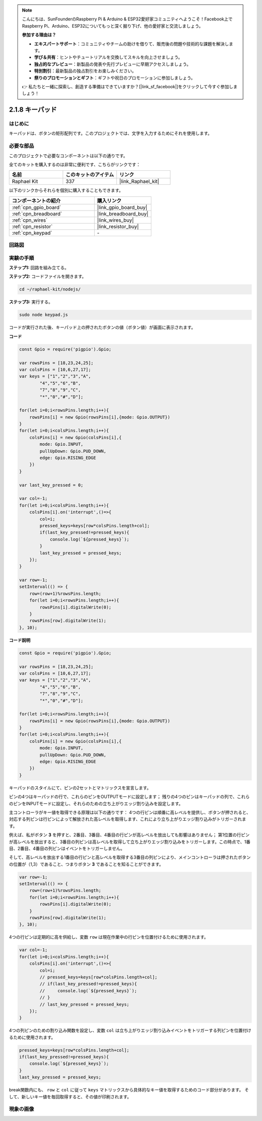 .. note::

    こんにちは、SunFounderのRaspberry Pi & Arduino & ESP32愛好家コミュニティへようこそ！Facebook上でRaspberry Pi、Arduino、ESP32についてもっと深く掘り下げ、他の愛好家と交流しましょう。

    **参加する理由は？**

    - **エキスパートサポート**：コミュニティやチームの助けを借りて、販売後の問題や技術的な課題を解決します。
    - **学び＆共有**：ヒントやチュートリアルを交換してスキルを向上させましょう。
    - **独占的なプレビュー**：新製品の発表や先行プレビューに早期アクセスしましょう。
    - **特別割引**：最新製品の独占割引をお楽しみください。
    - **祭りのプロモーションとギフト**：ギフトや祝日のプロモーションに参加しましょう。

    👉 私たちと一緒に探索し、創造する準備はできていますか？[|link_sf_facebook|]をクリックして今すぐ参加しましょう！

.. _2.1.8_js:

2.1.8 キーパッド
==================

はじめに
------------

キーパッドは、ボタンの矩形配列です。このプロジェクトでは、文字を入力するためにそれを使用します。

必要な部品
------------------------------

このプロジェクトで必要なコンポーネントは以下の通りです。

.. image:: ../img/list_2.1.5_keypad.png

全てのキットを購入するのは非常に便利です、こちらがリンクです：

.. list-table::
    :widths: 20 20 20
    :header-rows: 1

    *   - 名前	
        - このキットのアイテム
        - リンク
    *   - Raphael Kit
        - 337
        - |link_Raphael_kit|

以下のリンクからそれらを個別に購入することもできます。

.. list-table::
    :widths: 30 20
    :header-rows: 1

    *   - コンポーネントの紹介
        - 購入リンク

    *   - :ref:`cpn_gpio_board`
        - |link_gpio_board_buy|
    *   - :ref:`cpn_breadboard`
        - |link_breadboard_buy|
    *   - :ref:`cpn_wires`
        - |link_wires_buy|
    *   - :ref:`cpn_resistor`
        - |link_resistor_buy|
    *   - :ref:`cpn_keypad`
        - \-

回路図
-----------------

.. image:: ../img/image315.png


.. image:: ../img/image316.png


実験の手順
-----------------------

**ステップ1:** 回路を組み立てる。

.. image:: ../img/image186.png

**ステップ2:** コードファイルを開きます。

.. raw:: html

   <run></run>

.. code-block:: 

    cd ~/raphael-kit/nodejs/

**ステップ3:** 実行する。

.. raw:: html

   <run></run>

.. code-block:: 

    sudo node keypad.js

コードが実行された後、キーパッド上の押されたボタンの値（ボタン値）が画面に表示されます。

**コード**

.. code-block:: js

    const Gpio = require('pigpio').Gpio; 

    var rowsPins = [18,23,24,25];
    var colsPins = [10,6,27,17];
    var keys = ["1","2","3","A",
            "4","5","6","B",
            "7","8","9","C",
            "*","0","#","D"];      

    for(let i=0;i<rowsPins.length;i++){
        rowsPins[i] = new Gpio(rowsPins[i],{mode: Gpio.OUTPUT})
    }
    for(let i=0;i<colsPins.length;i++){
        colsPins[i] = new Gpio(colsPins[i],{
            mode: Gpio.INPUT,
            pullUpDown: Gpio.PUD_DOWN,
            edge: Gpio.RISING_EDGE
        })
    }

    var last_key_pressed = 0;

    var col=-1;
    for(let i=0;i<colsPins.length;i++){
        colsPins[i].on('interrupt',()=>{
            col=i;
            pressed_keys=keys[row*colsPins.length+col];
            if(last_key_pressed!=pressed_keys){
                console.log(`${pressed_keys}`);
            }
            last_key_pressed = pressed_keys;
        });
    }

    var row=-1;
    setInterval(() => {
        row=(row+1)%rowsPins.length;
        for(let i=0;i<rowsPins.length;i++){
            rowsPins[i].digitalWrite(0);
        }
        rowsPins[row].digitalWrite(1);
    }, 10);


**コード説明**

.. code-block:: js

    const Gpio = require('pigpio').Gpio; 

    var rowsPins = [18,23,24,25];
    var colsPins = [10,6,27,17];
    var keys = ["1","2","3","A",
            "4","5","6","B",
            "7","8","9","C",
            "*","0","#","D"];      

    for(let i=0;i<rowsPins.length;i++){
        rowsPins[i] = new Gpio(rowsPins[i],{mode: Gpio.OUTPUT})
    }
    for(let i=0;i<colsPins.length;i++){
        colsPins[i] = new Gpio(colsPins[i],{
            mode: Gpio.INPUT,
            pullUpDown: Gpio.PUD_DOWN,
            edge: Gpio.RISING_EDGE
        })
    }



キーパッドのスタイルにて、ピンの2セットとマトリックスを宣言します。

ピンの4つはキーパッドの行で、これらのピンをOUTPUTモードに設定します；
残りの4つのピンはキーパッドの列で、これらのピンをINPUTモードに設定し、それらのための立ち上がりエッジ割り込みを設定します。

主コントローラがキー値を取得できる原理は以下の通りです：
4つの行ピンは順番に高レベルを提供し、ボタンが押されると、
対応する列ピンは行ピンによって解放された高レベルを取得します、これにより立ち上がりエッジ割り込みがトリガーされます。

例えば、私がボタン **3** を押すと、2番目、3番目、4番目の行ピンが高レベルを放出しても影響はありません；
第1位置の行ピンが高レベルを放出すると、3番目の列ピンは高レベルを取得して立ち上がりエッジ割り込みをトリガーします。この時点で、1番目、2番目、4番目の列ピンはイベントをトリガーしません。

そして、高レベルを放出する1番目の行ピンと高レベルを取得する3番目の列ピンにより、メインコントローラは押されたボタンの位置が（1,3）であること、つまりボタン **3** であることを知ることができます。

.. image:: ../img/image187.png


.. code-block:: js

    var row=-1;
    setInterval(() => {
        row=(row+1)%rowsPins.length;
        for(let i=0;i<rowsPins.length;i++){
            rowsPins[i].digitalWrite(0);
        }
        rowsPins[row].digitalWrite(1);
    }, 10);

4つの行ピンは定期的に高を供給し、変数 ``row`` は現在作業中の行ピンを位置付けるために使用されます。

.. code-block:: js

    var col=-1;
    for(let i=0;i<colsPins.length;i++){
        colsPins[i].on('interrupt',()=>{
            col=i;
            // pressed_keys=keys[row*colsPins.length+col];
            // if(last_key_pressed!=pressed_keys){
            //     console.log(`${pressed_keys}`);
            // }
            // last_key_pressed = pressed_keys;
        });
    }

4つの列ピンのための割り込み関数を設定し、変数 ``col`` は立ち上がりエッジ割り込みイベントをトリガーする列ピンを位置付けるために使用されます。

.. code-block:: js

    pressed_keys=keys[row*colsPins.length+col];
    if(last_key_pressed!=pressed_keys){
        console.log(`${pressed_keys}`);
    }
    last_key_pressed = pressed_keys;

break関数内にも、 ``row`` と ``col`` に従って ``keys`` マトリックスから具体的なキー値を取得するためのコード部分があります。
そして、新しいキー値を毎回取得すると、その値が印刷されます。

現象の画像
------------------

.. image:: ../img/image188.jpeg


